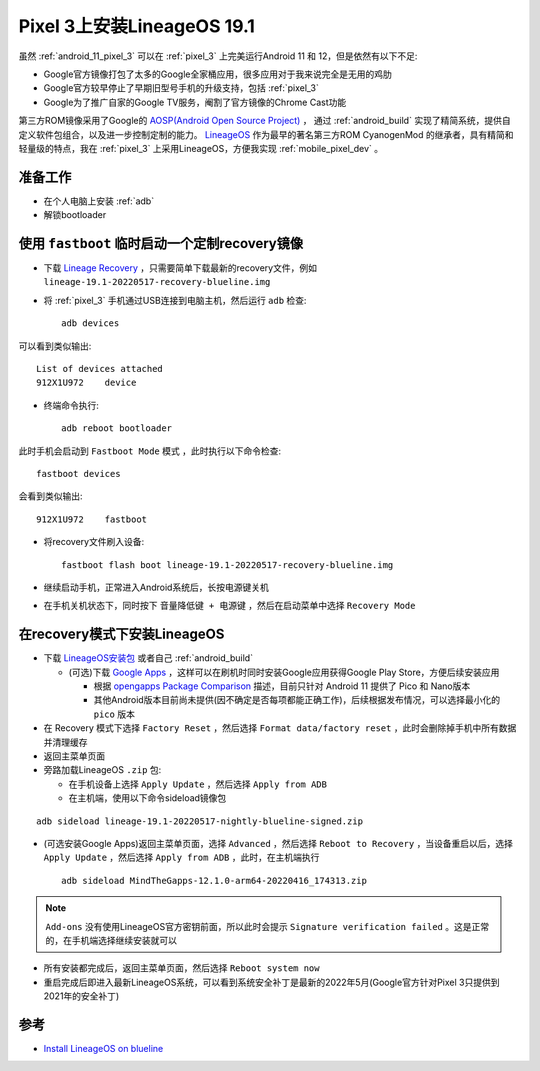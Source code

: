 .. _lineageos_19.1_pixel_3:

==============================
Pixel 3上安装LineageOS 19.1
==============================

虽然 :ref:`android_11_pixel_3` 可以在 :ref:`pixel_3` 上完美运行Android 11 和 12，但是依然有以下不足:

- Google官方镜像打包了太多的Google全家桶应用，很多应用对于我来说完全是无用的鸡肋
- Google官方较早停止了早期旧型号手机的升级支持，包括 :ref:`pixel_3`
- Google为了推广自家的Google TV服务，阉割了官方镜像的Chrome Cast功能

第三方ROM镜像采用了Google的 `AOSP(Android Open Source Project) <https://source.android.com/>`_ ， 通过 :ref:`android_build` 实现了精简系统，提供自定义软件包组合，以及进一步控制定制的能力。 `LineageOS <https://lineageos.org>`_ 作为最早的著名第三方ROM CyanogenMod 的继承者，具有精简和轻量级的特点，我在 :ref:`pixel_3` 上采用LineageOS，方便我实现 :ref:`mobile_pixel_dev` 。

准备工作
=============

- 在个人电脑上安装 :ref:`adb` 
- 解锁bootloader

使用 ``fastboot`` 临时启动一个定制recovery镜像
==================================================

- 下载 `Lineage Recovery <https://download.lineageos.org/blueline>`_ ，只需要简单下载最新的recovery文件，例如 ``lineage-19.1-20220517-recovery-blueline.img``
- 将 :ref:`pixel_3` 手机通过USB连接到电脑主机，然后运行 ``adb`` 检查::

   adb devices

可以看到类似输出::

   List of devices attached
   912X1U972    device  

- 终端命令执行::

   adb reboot bootloader

此时手机会启动到 ``Fastboot Mode`` 模式 ，此时执行以下命令检查::

   fastboot devices

会看到类似输出::

   912X1U972    fastboot

- 将recovery文件刷入设备::

   fastboot flash boot lineage-19.1-20220517-recovery-blueline.img

- 继续启动手机，正常进入Android系统后，长按电源键关机

- 在手机关机状态下，同时按下 ``音量降低键 + 电源键`` ，然后在启动菜单中选择 ``Recovery Mode``

在recovery模式下安装LineageOS
================================

- 下载 `LineageOS安装包 <https://download.lineageos.org/blueline>`_ 或者自己 :ref:`android_build`

  - (可选)下载 `Google Apps <https://wiki.lineageos.org/gapps.html>`_ ，这样可以在刷机时同时安装Google应用获得Google Play Store，方便后续安装应用

    - 根据 `opengapps Package Comparison <https://github.com/opengapps/opengapps/wiki/Package-Comparison>`_ 描述，目前只针对 Android 11 提供了 Pico 和 Nano版本
    - 其他Android版本目前尚未提供(因不确定是否每项都能正确工作)，后续根据发布情况，可以选择最小化的 ``pico`` 版本

- 在 Recovery 模式下选择 ``Factory Reset`` ，然后选择 ``Format data/factory reset`` ，此时会删除掉手机中所有数据并清理缓存
- 返回主菜单页面
- 旁路加载LineageOS ``.zip`` 包:

  - 在手机设备上选择 ``Apply Update`` ，然后选择 ``Apply from ADB``
  - 在主机端，使用以下命令sideload镜像包

::

   adb sideload lineage-19.1-20220517-nightly-blueline-signed.zip

- (可选安装Google Apps)返回主菜单页面，选择 ``Advanced`` ，然后选择 ``Reboot to Recovery`` ，当设备重启以后，选择 ``Apply Update`` ，然后选择 ``Apply from ADB`` ，此时，在主机端执行 ::

   adb sideload MindTheGapps-12.1.0-arm64-20220416_174313.zip

.. note::

   ``Add-ons`` 没有使用LineageOS官方密钥前面，所以此时会提示 ``Signature verification failed`` 。这是正常的，在手机端选择继续安装就可以

- 所有安装都完成后，返回主菜单页面，然后选择 ``Reboot system now``

- 重启完成后即进入最新LineageOS系统，可以看到系统安全补丁是最新的2022年5月(Google官方针对Pixel 3只提供到2021年的安全补丁)

参考
======

- `Install LineageOS on blueline <https://wiki.lineageos.org/devices/blueline/install>`_
